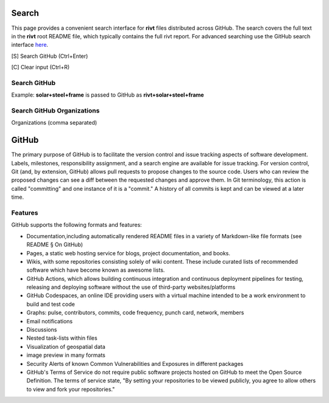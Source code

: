 
Search
=======

This page provides a convenient search interface for **rivt** files distributed
across GitHub.  The search covers the full text in the **rivt** root README
file, which typically contains the full rivt report. For advanced searching use
the GitHub search interface `here <https://github.com/search>`_.

[S] Search GitHub (Ctrl+Enter)

[C] Clear input (Ctrl+R)

Search GitHub
-------------

Example: **solar+steel+frame** is passed to GitHub as **rivt+solar+steel+frame**

.. raw:: html

    <head>
    
    <style>
    .button {
    background-color: #6f6968; border: 3 px solid white; color: white; padding: 4px 10px; 
    text-align: center; text-decoration: none; display: inline-block; font-size: 16px; 
    margin: 4px 2px; cursor: pointer;} </style>

    <script> 
    function searchRivt(){var strng2 = document.getElementById("terms").value;URL = `https://github.com/search?q=rivt+${strng2}+in%3Areadme`;
    window.open(URL,'_self')};document.addEventListener("keydown", function(e) {if ((e.keyCode == 10 || e.keyCode == 13) && e.ctrlKey){document.getElementById("searchBtn").click();}});</script>

    <script> function searchOrg(){var strng2 = document.getElementById("terms").value;URL = `https://github.com/search?q=rivt+${strng2}+in%3Areadme`;
    window.open(URL,'_self')};document.addEventListener("keydown", function(e) {if ((e.keyCode == 10 || e.keyCode == 13) && e.ctrlKey){document.getElementById("searchBtn").click();}});</script>

    <script> function clearRivt(){document.getElementById("terms").value="";
    document.addEventListener("keydown", function(e) {if ((e.keyCode == 10 || e.keyCode == 82) && e.ctrlKey){document.getElementById("clearBtn").click();}})};</script>
    
    </head>

    <button class="button" id="searchBtn" onclick="searchRivt()">S</button><button class="button" id="clearBtn" onclick="clearRivt()">C</button><input type="text" id="terms" name="terms" size=60 style="height:40px;font-size:14pt; font-weight: normal"><br>



Search GitHub Organizations
---------------------------

Organizations (comma separated)

.. raw:: html    
    
    <input type="text" id="terms" name="terms" size=30 style="height:40px;font-size:14pt; font-weight: normal">

    <hr>

    Search Terms<br>
    <button class="button" id="searchBtn" onclick="searchOrg()">S</button> <button class="button" id="clearBtn" onclick="clearRivt()">C</button><input type="text" id="terms" name="terms" size=60 style="height:40px;font-size:14pt; font-weight: normal">



GitHub
======

The primary purpose of GitHub is to facilitate the version control and issue
tracking aspects of software development. Labels, milestones, responsibility
assignment, and a search engine are available for issue tracking. For version
control, Git (and, by extension, GitHub) allows pull requests to propose changes
to the source code. Users who can review the proposed changes can see a diff
between the requested changes and approve them. In Git terminology, this action
is called "committing" and one instance of it is a "commit." A history of all
commits is kept and can be viewed at a later time.


Features
--------

GitHub supports the following formats and features:

- Documentation,including automatically rendered README files in a variety of
  Markdown-like file formats (see README § On GitHub)

- Pages, a static web hosting service for blogs, project documentation,
  and books.

- Wikis, with some repositories consisting solely of wiki content. These
  include curated lists of recommended software which have become known as
  awesome lists.

- GitHub Actions, which allows building continuous integration and
  continuous deployment pipelines for testing, releasing and deploying software
  without the use of third-party websites/platforms

- GitHub Codespaces, an online IDE providing users with a virtual machine
  intended to be a work environment to build and test code

- Graphs: pulse, contributors, commits, code frequency, punch card, network,
  members

- Email notifications

- Discussions

- Nested task-lists within files

- Visualization of geospatial data

- image preview in many formats

- Security Alerts of known Common Vulnerabilities and Exposures in different
  packages

- GitHub's Terms of Service do not require public software projects hosted on
  GitHub to meet the Open Source Definition. The terms of service state, "By
  setting your repositories to be viewed publicly, you agree to allow others to
  view and fork your repositories."

